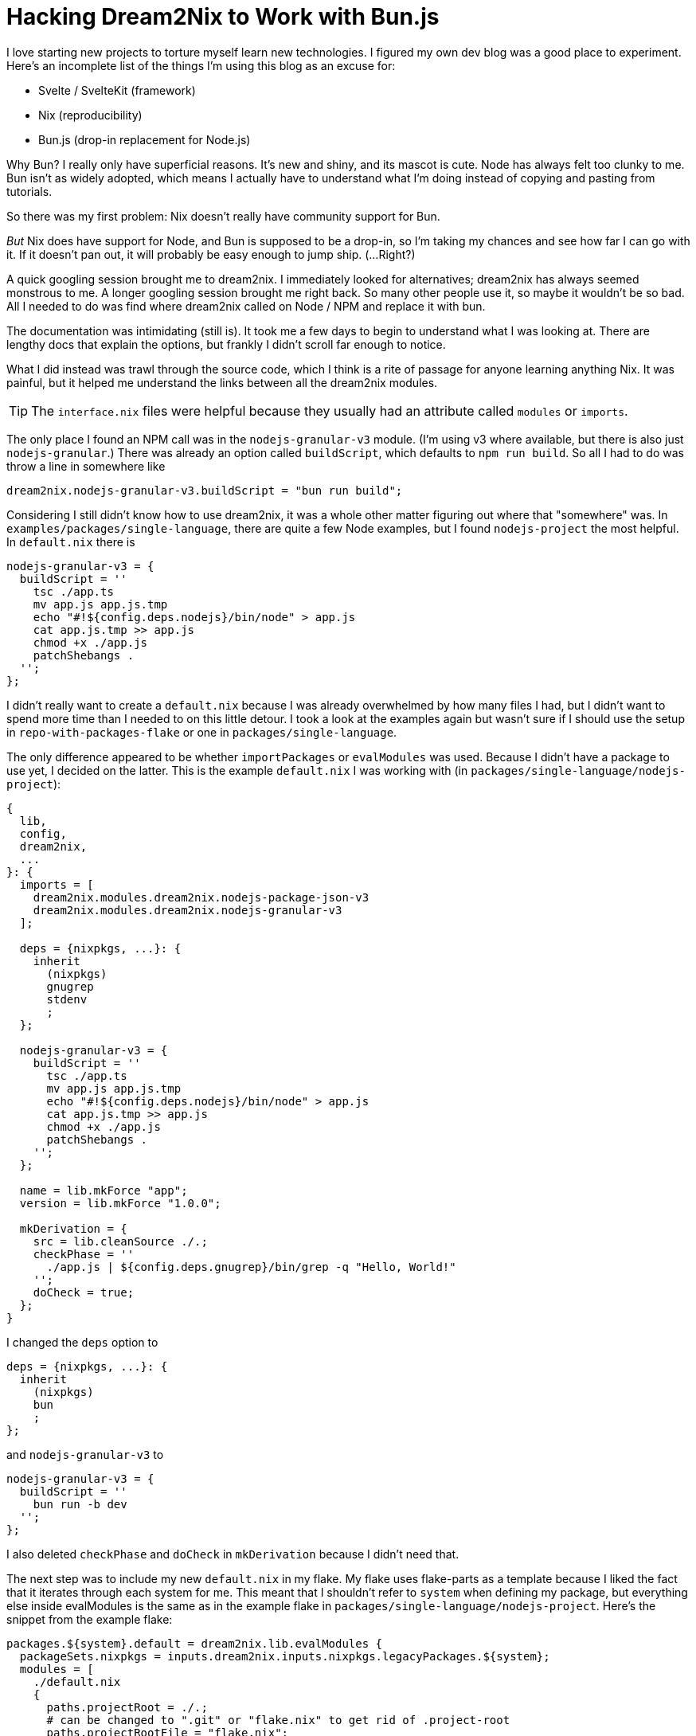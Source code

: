 = Hacking Dream2Nix to Work with Bun.js

I love starting new projects to [.line-through]#torture myself# learn new technologies.
I figured my own dev blog was a good place to experiment.
Here's an incomplete list of the things I'm using this blog as an excuse for:

- Svelte / SvelteKit (framework)
- Nix (reproducibility)
- Bun.js (drop-in replacement for Node.js)

Why Bun? I really only have superficial reasons.
It's new and shiny, and its mascot is cute.
Node has always felt too clunky to me.
Bun isn't as widely adopted, which means I actually have to understand what I'm doing instead of copying and pasting from tutorials.

So there was my first problem: Nix doesn't really have community support for Bun.

_But_ Nix does have support for Node, and Bun is supposed to be a drop-in, so I'm taking my chances and see how far I can go with it.
If it doesn't pan out, it will probably be easy enough to jump ship. (...Right?)

A quick googling session brought me to dream2nix.
I immediately looked for alternatives; dream2nix has always seemed monstrous to me.
A longer googling session brought me right back.
So many other people use it, so maybe it wouldn't be so bad.
All I needed to do was find where dream2nix called on Node / NPM  and replace it with bun.

The documentation was intimidating (still is).
It took me a few days to begin to understand what I was looking at.
There are lengthy docs that explain the options, but frankly I didn't scroll far enough to notice.

What I did instead was trawl through the source code, which I think is a rite of passage for anyone learning anything Nix.
It was painful, but it helped me understand the links between all the dream2nix modules.

TIP: The `interface.nix` files were helpful because they usually had an attribute called `modules` or `imports`.

// TODO insert dependency graph here

The only place I found an NPM call was in the `nodejs-granular-v3` module.
(I'm using v3 where available, but there is also just `nodejs-granular`.)
There was already an option called `buildScript`, which defaults to `npm run build`.
So all I had to do was throw a line in somewhere like

```
dream2nix.nodejs-granular-v3.buildScript = "bun run build";
```

Considering I still didn't know how to use dream2nix, it was a whole other matter figuring out where that "somewhere" was.
In `examples/packages/single-language`, there are quite a few Node examples, but I found `nodejs-project` the most helpful.
In `default.nix` there is

```
nodejs-granular-v3 = {
  buildScript = ''
    tsc ./app.ts
    mv app.js app.js.tmp
    echo "#!${config.deps.nodejs}/bin/node" > app.js
    cat app.js.tmp >> app.js
    chmod +x ./app.js
    patchShebangs .
  '';
};
```

I didn't really want to create a `default.nix` because I was already overwhelmed by how many files I had, but I didn't want to spend more time than I needed to on this little detour.
I took a look at the examples again but wasn't sure if I should use the setup in `repo-with-packages-flake` or one in `packages/single-language`.

The only difference appeared to be whether `importPackages` or `evalModules` was used.
Because I didn't have a package to use yet, I decided on the latter.
This is the example `default.nix` I was working with (in `packages/single-language/nodejs-project`):

```
{
  lib,
  config,
  dream2nix,
  ...
}: {
  imports = [
    dream2nix.modules.dream2nix.nodejs-package-json-v3
    dream2nix.modules.dream2nix.nodejs-granular-v3
  ];

  deps = {nixpkgs, ...}: {
    inherit
      (nixpkgs)
      gnugrep
      stdenv
      ;
  };

  nodejs-granular-v3 = {
    buildScript = ''
      tsc ./app.ts
      mv app.js app.js.tmp
      echo "#!${config.deps.nodejs}/bin/node" > app.js
      cat app.js.tmp >> app.js
      chmod +x ./app.js
      patchShebangs .
    '';
  };

  name = lib.mkForce "app";
  version = lib.mkForce "1.0.0";

  mkDerivation = {
    src = lib.cleanSource ./.;
    checkPhase = ''
      ./app.js | ${config.deps.gnugrep}/bin/grep -q "Hello, World!"
    '';
    doCheck = true;
  };
}
```

I changed the `deps` option to

```
deps = {nixpkgs, ...}: {
  inherit
    (nixpkgs)
    bun
    ;
};
```

and `nodejs-granular-v3` to

```
nodejs-granular-v3 = {
  buildScript = ''
    bun run -b dev
  '';
};
```

I also deleted `checkPhase` and `doCheck` in `mkDerivation` because I didn't need that.

The next step was to include my new `default.nix` in my flake.
My flake uses flake-parts as a template because I liked the fact that it iterates through each system for me.
This meant that I shouldn't refer to `system` when defining my package, but everything else inside evalModules is the same as in the example flake in `packages/single-language/nodejs-project`.
Here's the snippet from the example flake:

```
packages.${system}.default = dream2nix.lib.evalModules {
  packageSets.nixpkgs = inputs.dream2nix.inputs.nixpkgs.legacyPackages.${system};
  modules = [
    ./default.nix
    {
      paths.projectRoot = ./.;
      # can be changed to ".git" or "flake.nix" to get rid of .project-root
      paths.projectRootFile = "flake.nix";
      paths.package = ./.;
    }
  ];
};
```

Now I could build a package with `nix build` (supposedly).
Here's what I got with `nix build`:

```
error: The lock file ./lock.json
  for drv-parts module 'capyblogger' is missing.

To create or update the lock file, run:

  bash -c $(nix-build /nix/store/2qd0sqqp52rmx13rcjfq1bxxi7fcs7xv-refresh.drv --no-link)/bin/refresh

Alternatively `nix run` the .lock attribute of your package.
```

Oops. Luckily, there is also the dream2nix module `nodejs-package-lock-v3`.
I added in my Bun lockfile in `default.nix` like this:

```
nodejs-package-lock-v3 = {
    packageLockFile = "${config.mkDerivation.src}/bun.lockb";
};
```

This was the output when I ran it again:

```
error: the contents of the file '/nix/store/55mzcaxk53nq6ks5cbjn8rb0llhly3ig-source/bun.lockb' cannot be represented as a Nix string
```

Great.
I didn't want to spend time trying to write an actual module for bun2nix, so I went looking through dream2nix to see if anyone mentioned anything.
I knew no one had (otherwise I wouldn't have bothered trying to chronicle my efforts), so eventually I turned to Bun's docs for answers.
After taking a look at their section on the lockfile, I was excited to find that Bun supported the creation of a Yarn lockfile as well.

I created a `bunfig.toml` and put the following lines in it:

```
[install.lockfile]
print = "yarn"
```

Then, I changed `"${config.mkDerivation.src}/bun.lockb"` to `"${config.mkDerivation.src}/yarn.lock"` in my `default.nix`.
After running a cursory `nix build`, I received this error:
`error: [json.exception.parse_error.101] parse error at line 1, column 1: syntax error while parsing value - invalid literal; last read: '#'`

Dream2nix couldn't parse the yarn lockfile, stuck on a comment.
I suspected this could have something to do with the fact that dream2nix.nodejs-package-lock-v3 parses the lockfile as a JSON in particular.
I looked at the GitHub repo for any fixes.
There was https://github.com/nix-community/dream2nix/issues/393[an issue] stating an issue with the yarn translator.
I couldn't find said translator to figure out how I might fix it (or at the very least, suggest some sort of fix), and it was possible this was an issue in an earlier version.

// TODO add translator found here: src/subsystems/nodejs/translators/yarn-lock/parser.nix

I found an option for `nodejs-package-json-v3` called `deps.npm`, which is the npm package used to build the lock file.
To find out what exactly this meant, it was back to the source code for me.

// TODO finish above paragraph about package json

To translate my yarn.lock into a package-json.lock, I decided to use https://github.com/imsnif/synp[synp].
At first I tried to make a module in my project root called `synp.nix` and have d2n evaluate it in the flake using the same setup I had for my default output, but I kept getting this when I ran `nix build .#synp`: 

```
error: builder for '/nix/store/9xqkq67m56ap4nvjmi0xmq39sybwvl46-synp-1.9.10.drv' failed to produce output path for output 'out' at '/nix/store/66jlps2g6f9dnl25mfab25imkr95x90g-synp-1.9.10'
```

After trawling unsuccessfully through the forums for an answer (because the forums were talking about more complex situations than creating a package derivation), I eventually returned to my old tried and true: the source code.
To be specific, the example code in `repo-with-packages-flake/flake.nix`.

Here, the flake used `dream2nix.lib.importPackages`, which is described to add all packages in `./packages/<name>` to the flake outputs.
So I dumped my `synp.nix` into `./packages/synp` and renamed it to `default.nix`.
Then, I removed the synp flake output and added the `importPackages` call from the example like this:

```
packages = {
  default = ...
  dream2nix.lib.importPackages {
    projectRoot = ./.;
    projectRootFile = "flake.nix";
    packagesDir = ./packages;
    packageSets.nixpkgs = dream2nix.inputs.nixpkgs.legacyPackages.${system};
  };
};
```

Note that I did not assign the import to any specific package name because that is what the function is supposed to do for me.

I kept running up against `error: syntax error, unexpected '{', expecting '.' or '='` in the line with `dream2nix.lib.importPackages {`.
Was the parser unhappy that I had mixed a function call and an output at the same level?
To fix this, I put the `default.nix` for my default package (capyblogger) in `packages/default`.
So the structure for the packages directory looked like this:

```
packages
|_default
  |_default.nix
|_synp
  |_default.nix
```

Then I deleted the default package in the flake so that the flake packages output was just the call to `importPackages` like this:

```
packages = dream2nix.lib.importPackages {
  projectRoot = ./.;
  projectRootFile = "flake.nix";
  packagesDir = ./packages;
  packageSets.nixpkgs = dream2nix.inputs.nixpkgs.legacyPackages.${system};
};
```

And I still got the same `failed to produce output path for output 'out'` error as before.
So I went to Google again and found https://discourse.nixos.org/t/all-derivations-fail-builder-for-failed-to-produce-output-path-for-output-out-at/30217/2?u=adobo[this answer] after finding the same error in the initial post and skipping past it entirely.
With this newfound, potentially irrelevant solution, I added `preBuild = ''touch $out'';` to `synp/default.nix` inside `mkDerivation`.

It finally worked! I finally was able to build synp.
To check that it was okay to kick the default package into a subdirectory like that, I ran `nix flake show`, which gave me the following output:

```
├───devShells
│   └───x86_64-darwin
│       └───default: development environment 'nix-shell'
└───packages
    └───x86_64-darwin
        ├───default: package 'capyblogger'
        └───synp: package 'synp'
```

Finally, I could run `nix run .#synp -- --source-file ./yarn.lock`!
Except the output of building synp was not a directory.
Frustrated, I just ran `bunx synp --source-file ./yarn.lock`.
Which created the `package-lock.json` I so desperately needed with no hassle.
I'm not crying at all.
Also I deleted the synp package because it was useless.

Then I ran `nix build` and got `error: getting status of '/nix/store/ff8fx5c45rrzyr77jxyq3abgvk12ffw3-source/package.json': No such file or directory`.
After extensive digging, I somehow stumbled across the fact that I had set the default package's `mkDerivation.src` to `./.`, which was the directory that only held `default.nix`.
I set `src = config.paths.projectRoot;`, and `nix build` ran almost successfully!

It errors out with 'ERR_MODULE_NOT_FOUND' while trying to install the `vite` dependency for `@sveltejs/kit`.